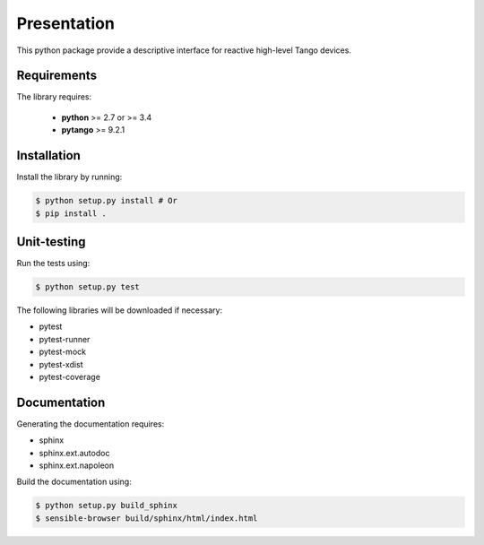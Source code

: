 Presentation
============

This python package provide a descriptive interface for reactive high-level
Tango devices.


Requirements
------------

The library requires:

 - **python** >= 2.7 or >= 3.4
 - **pytango** >= 9.2.1


Installation
------------

Install the library by running:

.. sourcecode:: console

  $ python setup.py install # Or
  $ pip install .


Unit-testing
------------

Run the tests using:

.. sourcecode:: console

  $ python setup.py test

The following libraries will be downloaded if necessary:

- pytest
- pytest-runner
- pytest-mock
- pytest-xdist
- pytest-coverage


Documentation
-------------

Generating the documentation requires:

- sphinx
- sphinx.ext.autodoc
- sphinx.ext.napoleon

Build the documentation using:

.. sourcecode:: console

  $ python setup.py build_sphinx
  $ sensible-browser build/sphinx/html/index.html
